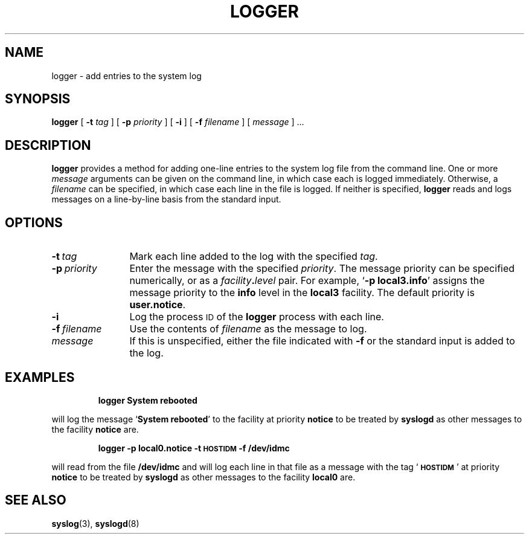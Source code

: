 .\" @(#)logger.1 1.1 92/07/30 SMI; from UCB 4.3
.\" Copyright (c) 1983 Regents of the University of California.
.\" All rights reserved.  The Berkeley software License Agreement
.\" specifies the terms and conditions for redistribution.
.\"
.TH LOGGER 1 "9 September 1987"
.SH NAME
logger \- add entries to the system log
.SH SYNOPSIS
.B logger
[
.B \-t
.I tag
] [
.B \-p
.I priority
] [
.B \-i
] [
.B \-f
.I filename
] [
.I message
] .\|.\|.
.SH DESCRIPTION
.IX  "logger command"  ""  "\fLlogger\fP \(em make system log entry"
.IX  make "system log entry \(em \fLlogger\fP"
.IX  create "system log entry \(em \fLlogger\fP"
.B logger
provides a method for adding one-line entries to the system log file
from the command line.  One or more
.I message
arguments can be given on the command line, in which case each is
logged immediately.  Otherwise, a
.I filename
can be specified, in which case each line in the file
is logged.  If neither is specified,
.B logger
reads and logs messages on a line-by-line basis from the standard input.
.SH OPTIONS
.TP 12n
.BI \-t \ tag
Mark each line added to the log with the specified
.IR tag .
.TP
.BI \-p \ priority
Enter the message with the specified
.IR priority .
The message priority can be specified numerically, or as a
.IB facility . level
pair.  For example,
.RB ` "\-p local3.info" '
assigns the message priority to the
.B info
level in the
.B local3
facility.  The default priority is
.BR user.notice .
.TP
.B \-i
Log the process
.SM ID
of the
.B logger
process with each line.
.TP
.BI \-f \ filename
Use the contents of
.I filename
as the message to log.
.TP
.I message
If this is unspecified, either the file
indicated with
.B \-f
or the standard input is added to the log.
.SH EXAMPLES
.RS
.ft B
logger System rebooted
.ft R
.RE
.LP
will log the message
.RB ` "System rebooted" '
to the facility at priority
.B notice
to be treated by
.B syslogd
as other messages to the facility
.B notice
are.
.IP
.B
logger \-p local0.notice \-t \s-1HOSTIDM\s0 \-f /dev/idmc
.LP
will read from the file
.B /dev/idmc
and will log each line in that file as a message with the tag
.RB ` \s-1HOSTIDM\s0 '
at priority
.B notice
to be treated by
.B syslogd
as other messages to the facility
.B local0
are.
.SH SEE ALSO
.BR syslog (3),
.BR syslogd (8)
